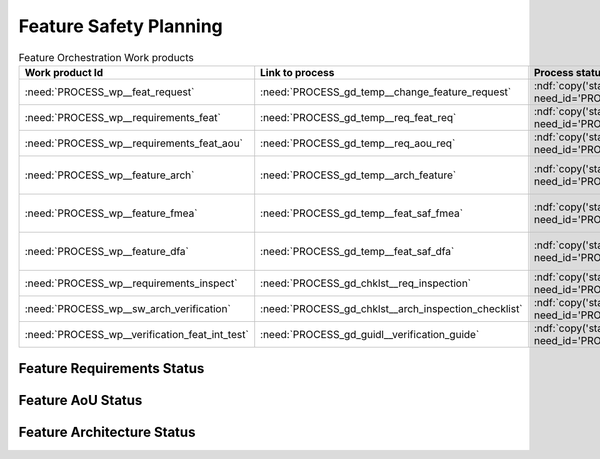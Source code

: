 ..
   # *******************************************************************************
   # Copyright (c) 2025 Contributors to the Eclipse Foundation
   #
   # See the NOTICE file(s) distributed with this work for additional
   # information regarding copyright ownership.
   #
   # This program and the accompanying materials are made available under the
   # terms of the Apache License Version 2.0 which is available at
   # https://www.apache.org/licenses/LICENSE-2.0
   #
   # SPDX-License-Identifier: Apache-2.0
   # *******************************************************************************


Feature Safety Planning
=======================

.. document:: Orchestration Safety WPs
   :id: doc__orchestration_safety_wp
   :status: draft
   :safety: ASIL_B
   :security: YES
   :realizes: PROCESS_wp__platform_safety_plan
   :tags: orchestration


.. list-table:: Feature Orchestration Work products
    :header-rows: 1

    * - Work product Id
      - Link to process
      - Process status
      - Link to issue
      - Link to WP
      - WP/doc status

    * - :need:`PROCESS_wp__feat_request`
      - :need:`PROCESS_gd_temp__change_feature_request`
      - :ndf:`copy('status', need_id='PROCESS_gd_temp__change_feature_request')`
      - https://github.com/eclipse-score/score/pull/1293
      - :need:`doc__orchestration`
      - :ndf:`copy('status', need_id='doc__orchestration')`

    * - :need:`PROCESS_wp__requirements_feat`
      - :need:`PROCESS_gd_temp__req_feat_req`
      - :ndf:`copy('status', need_id='PROCESS_gd_temp__req_feat_req')`
      - https://github.com/eclipse-score/score/pull/1293
      - :need:`doc__orchestration_requirements`
      - doc :ndf:`copy('status', need_id='doc__orchestration')` & WP below

    * - :need:`PROCESS_wp__requirements_feat_aou`
      - :need:`PROCESS_gd_temp__req_aou_req`
      - :ndf:`copy('status', need_id='PROCESS_gd_temp__req_aou_req')`
      - https://github.com/eclipse-score/score/pull/1293
      - :need:`doc__orchestration_requirements`
      - doc :ndf:`copy('status', need_id='doc__orchestration')` & WP below

    * - :need:`PROCESS_wp__feature_arch`
      - :need:`PROCESS_gd_temp__arch_feature`
      - :ndf:`copy('status', need_id='PROCESS_gd_temp__arch_feature')`
      - <link to issue>
      - :need:`doc__orchestration_architecture`
      - doc :ndf:`copy('status', need_id='doc__orchestration_architecture')` & WP below

    * - :need:`PROCESS_wp__feature_fmea`
      - :need:`PROCESS_gd_temp__feat_saf_fmea`
      - :ndf:`copy('status', need_id='PROCESS_gd_temp__feat_saf_fmea')`
      - <link to issue>
      - :need:`doc__orchestration_fmea`
      - doc :ndf:`copy('status', need_id='doc__orchestration_fmea')` & WP below

    * - :need:`PROCESS_wp__feature_dfa`
      - :need:`PROCESS_gd_temp__feat_saf_dfa`
      - :ndf:`copy('status', need_id='PROCESS_gd_temp__feat_saf_dfa')`
      - <Link to issue>
      - :need:`doc__orchestration_dfa`
      - doc :ndf:`copy('status', need_id='doc__orchestration_dfa')` & WP below

    * - :need:`PROCESS_wp__requirements_inspect`
      - :need:`PROCESS_gd_chklst__req_inspection`
      - :ndf:`copy('status', need_id='PROCESS_gd_chklst__req_inspection')`
      - n/a
      - Checklist used in Pull Request Review
      - n/a

    * - :need:`PROCESS_wp__sw_arch_verification`
      - :need:`PROCESS_gd_chklst__arch_inspection_checklist`
      - :ndf:`copy('status', need_id='PROCESS_gd_chklst__arch_inspection_checklist')`
      - n/a
      - Checklist used in Pull Request Review
      - n/a

    * - :need:`PROCESS_wp__verification_feat_int_test`
      - :need:`PROCESS_gd_guidl__verification_guide`
      - :ndf:`copy('status', need_id='PROCESS_gd_guidl__verification_guide')`
      - <link to issue>
      - <Link to WP>
      - <automated>


Feature Requirements Status
---------------------------

.. needtable::
   :filter: "orchestration" in docname and "requirements" in docname and docname is not None
   :style: table
   :types: feat_req
   :tags: orchestration
   :columns: id;status
   :colwidths: 25,25
   :sort: title

Feature AoU Status
------------------

.. needtable::
   :filter: "orchestration" in docname and "requirements" in docname and docname is not None
   :style: table
   :types: aou_req
   :tags: orchestration
   :columns: id;status
   :colwidths: 25,25
   :sort: title

Feature Architecture Status
---------------------------

.. needtable::
   :filter: "orchestration" in docname and "requirements" in docname and docname is not None
   :style: table
   :types: feat_arc_sta; feat_arc_dyn
   :tags: orchestration
   :columns: id;status
   :colwidths: 25,25
   :sort: title
